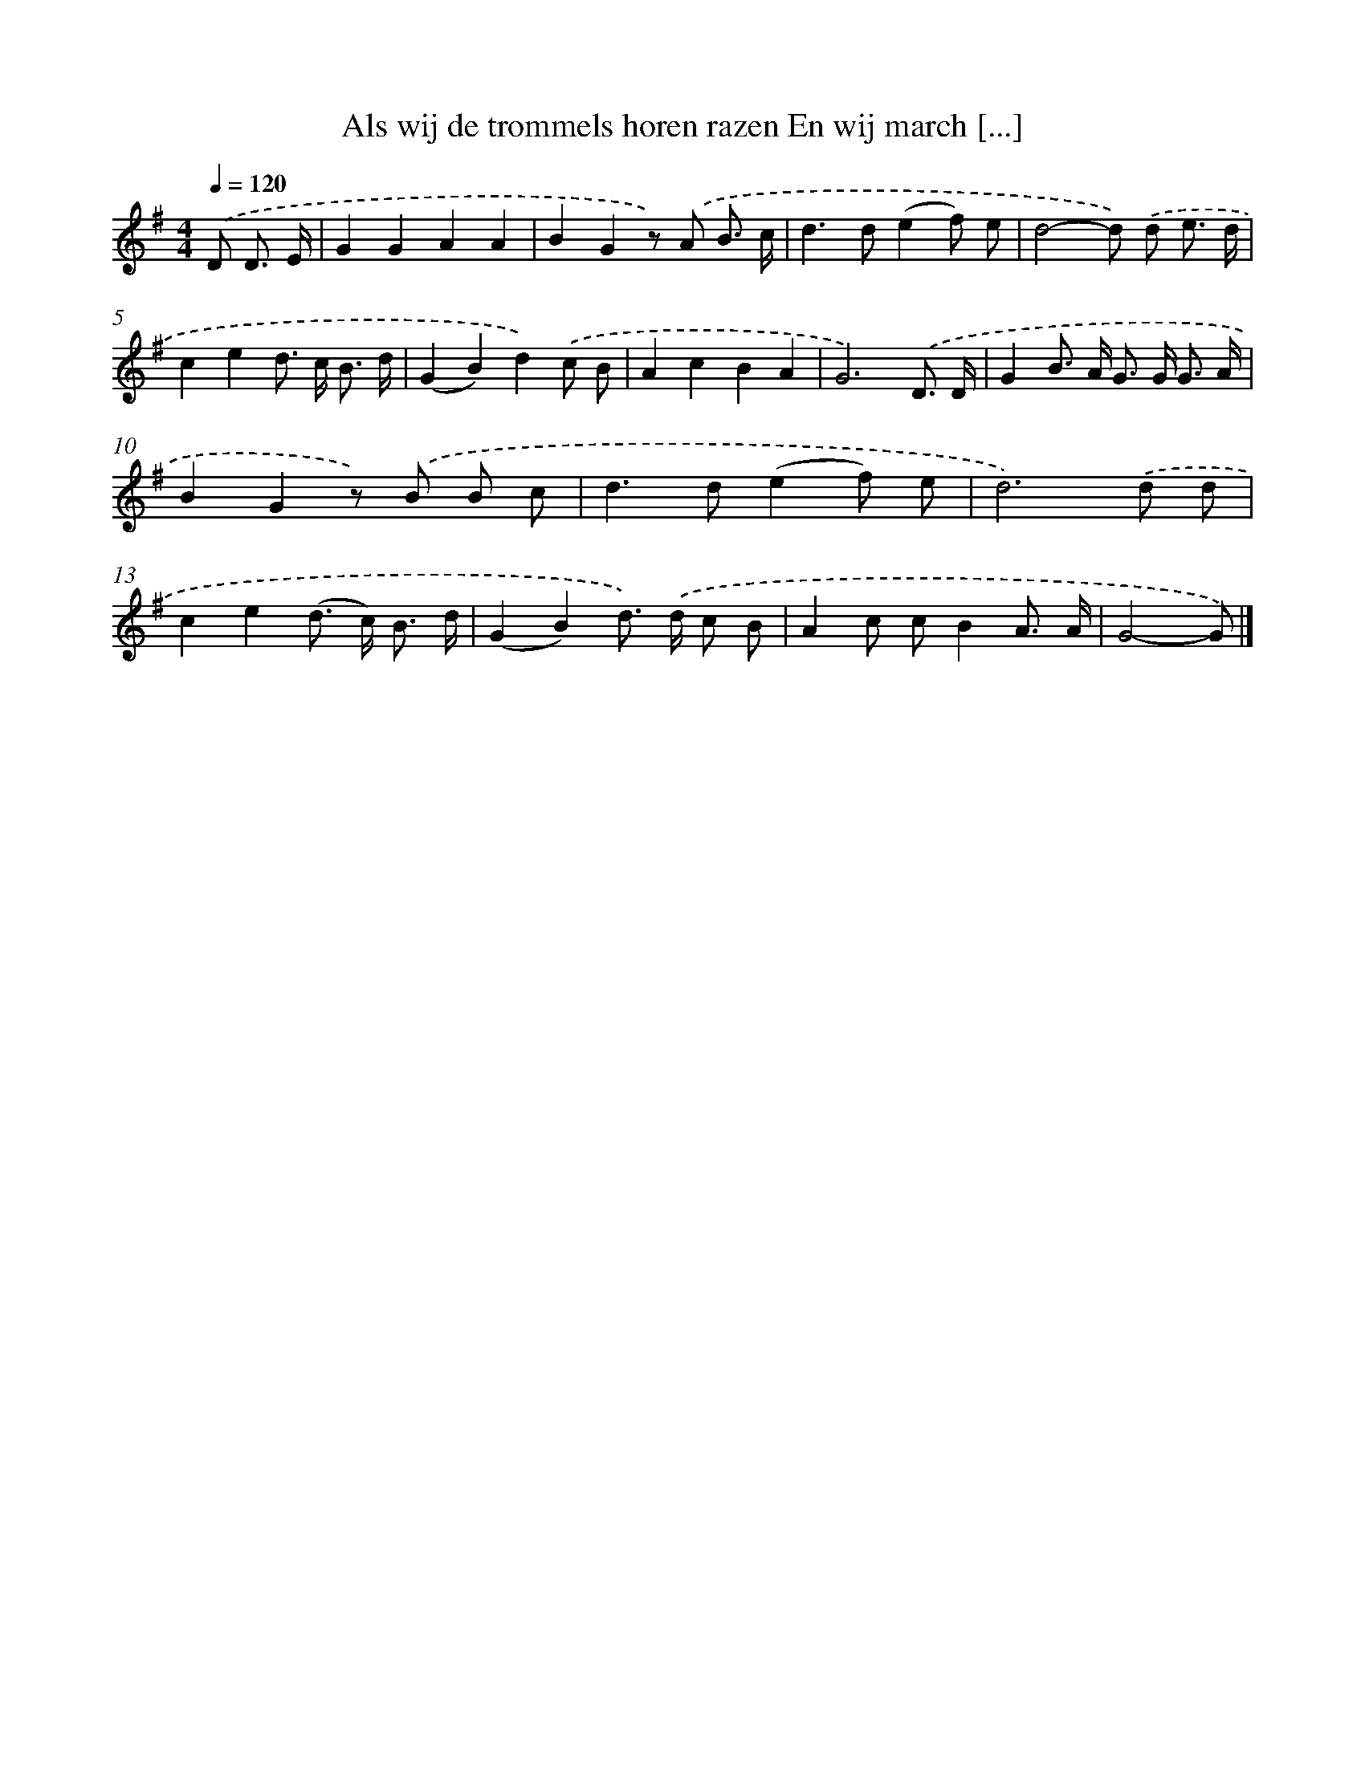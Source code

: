 X: 1331
T: Als wij de trommels horen razen En wij march [...]
%%abc-version 2.0
%%abcx-abcm2ps-target-version 5.9.1 (29 Sep 2008)
%%abc-creator hum2abc beta
%%abcx-conversion-date 2018/11/01 14:35:41
%%humdrum-veritas 3339162793
%%humdrum-veritas-data 1670810943
%%continueall 1
%%barnumbers 0
L: 1/8
M: 4/4
Q: 1/4=120
K: G clef=treble
.('D D3/ E/ [I:setbarnb 1]|
G2G2A2A2 |
B2G2z) .('A B3/ c/ |
d2>d2(e2f) e |
d4-d) .('d e3/ d/ |
c2e2d> c B3/ d/ |
(G2B2)d2).('c B |
A2c2B2A2 |
G6).('D3/ D/ |
G2B> A G> G G3/ A/ |
B2G2z) .('B B c |
d2>d2(e2f) e |
d6).('d d |
c2e2(d> c) B3/ d/ |
(G2B2)d>) .('d c B |
A2c cB2A3/ A/ |
G4-G) |]
